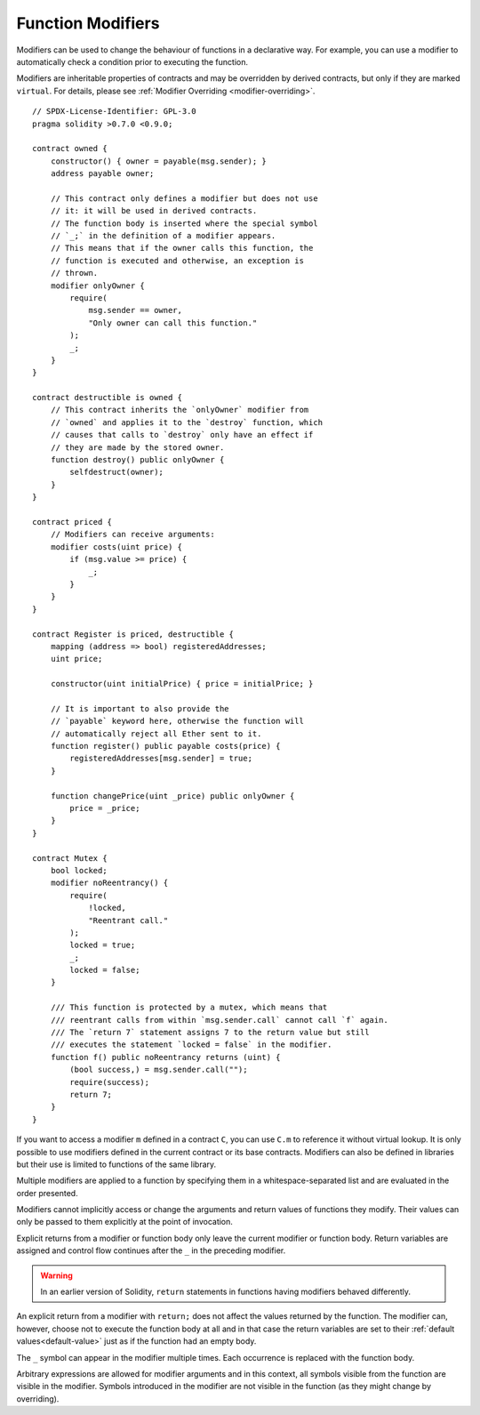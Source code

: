 .. index:: ! function;modifier

.. _modifiers:

******************
Function Modifiers
******************

Modifiers can be used to change the behaviour of functions in a declarative way.
For example,
you can use a modifier to automatically check a condition prior to executing the function.

Modifiers are
inheritable properties of contracts and may be overridden by derived contracts, but only
if they are marked ``virtual``. For details, please see
:ref:`Modifier Overriding <modifier-overriding>`.

::

    // SPDX-License-Identifier: GPL-3.0
    pragma solidity >0.7.0 <0.9.0;

    contract owned {
        constructor() { owner = payable(msg.sender); }
        address payable owner;

        // This contract only defines a modifier but does not use
        // it: it will be used in derived contracts.
        // The function body is inserted where the special symbol
        // `_;` in the definition of a modifier appears.
        // This means that if the owner calls this function, the
        // function is executed and otherwise, an exception is
        // thrown.
        modifier onlyOwner {
            require(
                msg.sender == owner,
                "Only owner can call this function."
            );
            _;
        }
    }

    contract destructible is owned {
        // This contract inherits the `onlyOwner` modifier from
        // `owned` and applies it to the `destroy` function, which
        // causes that calls to `destroy` only have an effect if
        // they are made by the stored owner.
        function destroy() public onlyOwner {
            selfdestruct(owner);
        }
    }

    contract priced {
        // Modifiers can receive arguments:
        modifier costs(uint price) {
            if (msg.value >= price) {
                _;
            }
        }
    }

    contract Register is priced, destructible {
        mapping (address => bool) registeredAddresses;
        uint price;

        constructor(uint initialPrice) { price = initialPrice; }

        // It is important to also provide the
        // `payable` keyword here, otherwise the function will
        // automatically reject all Ether sent to it.
        function register() public payable costs(price) {
            registeredAddresses[msg.sender] = true;
        }

        function changePrice(uint _price) public onlyOwner {
            price = _price;
        }
    }

    contract Mutex {
        bool locked;
        modifier noReentrancy() {
            require(
                !locked,
                "Reentrant call."
            );
            locked = true;
            _;
            locked = false;
        }

        /// This function is protected by a mutex, which means that
        /// reentrant calls from within `msg.sender.call` cannot call `f` again.
        /// The `return 7` statement assigns 7 to the return value but still
        /// executes the statement `locked = false` in the modifier.
        function f() public noReentrancy returns (uint) {
            (bool success,) = msg.sender.call("");
            require(success);
            return 7;
        }
    }

If you want to access a modifier ``m`` defined in a contract ``C``, you can use ``C.m`` to
reference it without virtual lookup. It is only possible to use modifiers defined in the current
contract or its base contracts. Modifiers can also be defined in libraries but their use is
limited to functions of the same library.

Multiple modifiers are applied to a function by specifying them in a
whitespace-separated list and are evaluated in the order presented.

Modifiers cannot implicitly access or change the arguments and return values of functions they modify.
Their values can only be passed to them explicitly at the point of invocation.

Explicit returns from a modifier or function body only leave the current
modifier or function body. Return variables are assigned and
control flow continues after the ``_`` in the preceding modifier.

.. warning::
    In an earlier version of Solidity, ``return`` statements in functions
    having modifiers behaved differently.

An explicit return from a modifier with ``return;`` does not affect the values returned by the function.
The modifier can, however, choose not to execute the function body at all and in that case the return
variables are set to their :ref:`default values<default-value>` just as if the function had an empty
body.

The ``_`` symbol can appear in the modifier multiple times. Each occurrence is replaced with
the function body.

Arbitrary expressions are allowed for modifier arguments and in this context,
all symbols visible from the function are visible in the modifier. Symbols
introduced in the modifier are not visible in the function (as they might
change by overriding).
